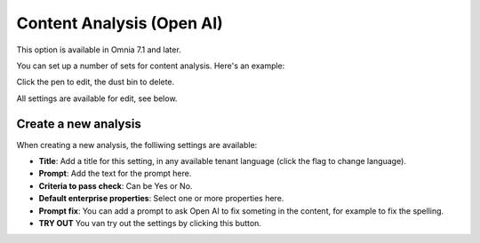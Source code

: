 Content Analysis (Open AI)
=============================================

This option is available in Omnia 7.1 and later.

You can set up a number of sets for content analysis. Here's an example:

.. image:: content-analysis.png

Click the pen to edit, the dust bin to delete.

All settings are available for edit, see below.

Create a new analysis
************************
When creating a new analysis, the folliwing settings are available:

.. image:: content-analysis-new.png

+ **Title**: Add a title for this setting, in any available tenant language (click the flag to change language).
+ **Prompt**: Add the text for the prompt here.
+ **Criteria to pass check**: Can be Yes or No.
+ **Default enterprise properties**: Select one or more properties here.
+ **Prompt fix**: You can add a prompt to ask Open AI to fix someting in the content, for example to fix the spelling.
+ **TRY OUT** You van try out the settings by clicking this button.

